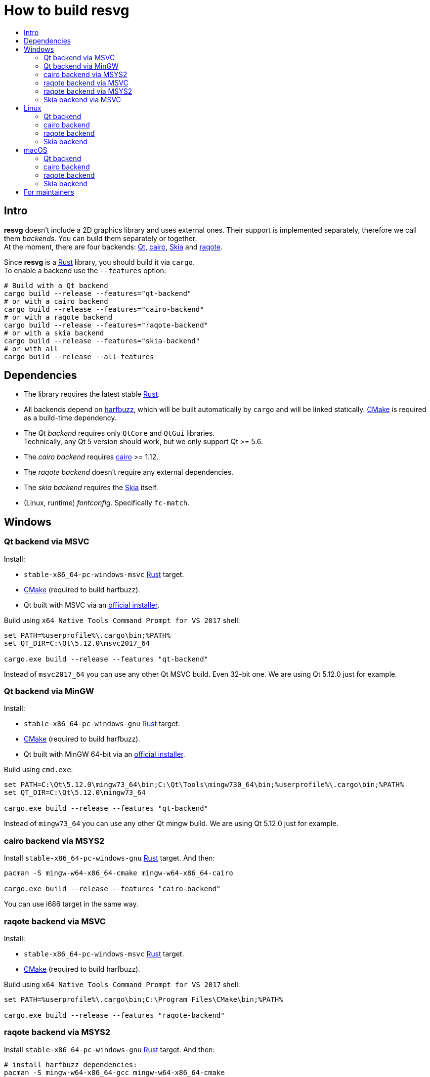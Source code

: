 :toc:
:toc-title:

= How to build *resvg*

== Intro

*resvg* doesn't include a 2D graphics library and uses external ones.
Their support is implemented separately, therefore we call them _backends_.
You can build them separately or together. +
At the moment, there are four backends: https://www.qt.io/[Qt],
https://www.cairographics.org/[cairo], https://skia.org/[Skia] and
https://github.com/jrmuizel/raqote[raqote].

Since *resvg* is a https://www.rust-lang.org/[Rust] library, you should build it via `cargo`. +
To enable a backend use the `--features` option:

```bash
# Build with a Qt backend
cargo build --release --features="qt-backend"
# or with a cairo backend
cargo build --release --features="cairo-backend"
# or with a raqote backend
cargo build --release --features="raqote-backend"
# or with a skia backend
cargo build --release --features="skia-backend"
# or with all
cargo build --release --all-features
```

== Dependencies

* The library requires the latest stable
  https://www.rust-lang.org/tools/install[Rust].
* All backends depend on https://github.com/harfbuzz/harfbuzz[harfbuzz],
  which will be built automatically by `cargo` and will be linked statically.
  https://cmake.org/download/[CMake] is required as a build-time dependency.
* The _Qt backend_ requires only `QtCore` and `QtGui` libraries. +
  Technically, any Qt 5 version should work, but we only support Qt >= 5.6.
* The _cairo backend_ requires https://www.cairographics.org/[cairo] >= 1.12.
* The _raqote backend_ doesn't require any external dependencies.
* The _skia backend_ requires the https://skia.org/[Skia] itself.
* (Linux, runtime) _fontconfig_. Specifically `fc-match`.

== Windows

=== Qt backend via MSVC

Install:

* `stable-x86_64-pc-windows-msvc` https://www.rust-lang.org/tools/install[Rust] target.
* https://cmake.org/download/[CMake] (required to build harfbuzz).
* Qt built with MSVC via an http://download.qt.io/official_releases/online_installers/qt-unified-windows-x86-online.exe[official installer].

Build using `x64 Native Tools Command Prompt for VS 2017` shell:

```batch
set PATH=%userprofile%\.cargo\bin;%PATH%
set QT_DIR=C:\Qt\5.12.0\msvc2017_64

cargo.exe build --release --features "qt-backend"
```

Instead of `msvc2017_64` you can use any other Qt MSVC build. Even 32-bit one.
We are using Qt 5.12.0 just for example.

=== Qt backend via MinGW

Install:

* `stable-x86_64-pc-windows-gnu` https://www.rust-lang.org/tools/install[Rust] target.
* https://cmake.org/download/[CMake] (required to build harfbuzz).
* Qt built with MinGW 64-bit via an http://download.qt.io/official_releases/online_installers/qt-unified-windows-x86-online.exe[official installer].

Build using `cmd.exe`:

```batch
set PATH=C:\Qt\5.12.0\mingw73_64\bin;C:\Qt\Tools\mingw730_64\bin;%userprofile%\.cargo\bin;%PATH%
set QT_DIR=C:\Qt\5.12.0\mingw73_64

cargo.exe build --release --features "qt-backend"
```

Instead of `mingw73_64` you can use any other Qt mingw build.
We are using Qt 5.12.0 just for example.

=== cairo backend via MSYS2

Install `stable-x86_64-pc-windows-gnu` https://www.rust-lang.org/tools/install[Rust] target.
And then:

```bash
pacman -S mingw-w64-x86_64-cmake mingw-w64-x86_64-cairo

cargo.exe build --release --features "cairo-backend"
```

You can use i686 target in the same way.

=== raqote backend via MSVC

Install:

* `stable-x86_64-pc-windows-msvc` https://www.rust-lang.org/tools/install[Rust] target.
* https://cmake.org/download/[CMake] (required to build harfbuzz).

Build using `x64 Native Tools Command Prompt for VS 2017` shell:

```batch
set PATH=%userprofile%\.cargo\bin;C:\Program Files\CMake\bin;%PATH%

cargo.exe build --release --features "raqote-backend"
```

=== raqote backend via MSYS2

Install `stable-x86_64-pc-windows-gnu` https://www.rust-lang.org/tools/install[Rust] target.
And then:

```bash
# install harfbuzz dependencies:
pacman -S mingw-w64-x86_64-gcc mingw-w64-x86_64-cmake

cargo.exe build --release --features "raqote-backend"
```

You can use i686 target in the same way.

=== Skia backend via MSVC

Install:

* `stable-x86_64-pc-windows-msvc` https://www.rust-lang.org/tools/install[Rust] target.
* https://cmake.org/download/[CMake] (required to build harfbuzz).
* Skia itself (we assume that you have already built one).

`SKIA_DIR` should point to a Skia directory that contains the Skia `include` directory.
`SKIA_LIB_DIR` should point to a Skia directory that contains `skia.dll`.

Build using `x64 Native Tools Command Prompt for VS 2017` shell:

```batch
set PATH=%userprofile%\.cargo\bin;C:\Program Files\CMake\bin;%PATH%
set SKIA_DIR=path
set SKIA_LIB_DIR=path

cargo.exe build --release --features "skia-backend"
```

== Linux

=== Qt backend

Install Qt 5 and `harfbuzz` using your distributive's package manager.

On Ubuntu you can install them via:

```
sudo apt install qtbase5-dev libharfbuzz-dev
```

Build `resvg`:

```bash
cargo build --release --features "qt-backend"
```

If you don't want to use a system Qt, you can alter it with the `PKG_CONFIG_PATH` variable.

```bash
PKG_CONFIG_PATH='/path_to_qt/lib/pkgconfig' cargo build --release --features "qt-backend"
```

=== cairo backend

Install `cairo` and `harfbuzz` using your distributive's package manager.

On Ubuntu you can install them via:

```
sudo apt install libcairo2-dev libharfbuzz-dev
```

Build `resvg`:

```bash
cargo build --release --features "cairo-backend"
```

=== raqote backend

Install `harfbuzz` using your distributive's package manager.

On Ubuntu you can install it via:

```
sudo apt install libharfbuzz-dev
```

Build `resvg`:

```bash
cargo build --release --features "raqote-backend"
```

=== Skia backend

We assume that you have already built Skia itself.

Install `harfbuzz` using your distributive's package manager.

On Ubuntu you can install it via:

```
sudo apt install libharfbuzz-dev
```

`SKIA_DIR` should point to a Skia directory that contains the Skia `include` directory.
`SKIA_LIB_DIR` should point to a Skia directory that contains `libskia.so`.

```sh
SKIA_DIR=path SKIA_LIB_DIR=path cargo build --release --features "skia-backend"
```

== macOS

=== Qt backend

Using https://brew.sh/[homebrew]:

```bash
brew install qt

QT_DIR=/usr/local/opt/qt cargo build --release --features "qt-backend"
```

Or an
http://download.qt.io/official_releases/online_installers/qt-unified-mac-x64-online.dmg[official Qt installer]:

```bash
QT_DIR=/Users/$USER/Qt/5.12.0/clang_64 cargo build --release --features "qt-backend"
```

We are using Qt 5.12.0 just for example.

=== cairo backend

Using https://brew.sh/[homebrew]:

```bash
brew install cairo

cargo build --release --features "cairo-backend"
```

=== raqote backend

```bash
cargo build --release --features "raqote-backend"
```

=== Skia backend

We assume that you have already built Skia itself.

Install `harfbuzz` using Homebrew via:

```
brew install harfbuzz
```

`SKIA_DIR` should point to a Skia directory that contains the Skia `include` directory.
`SKIA_LIB_DIR` should point to a Skia directory that contains `libskia.dylib`.

```sh
SKIA_DIR=path SKIA_LIB_DIR=path cargo build --release --features "skia-backend"
```

== For maintainers

*resvg* consists of 4 parts:

- the Rust library (link:./src[src])
- the C library/bindings (link:./capi[capi])
- the CLI tool to render SVG (link:./tools/rendersvg[tools/rendersvg])
- the CLI tool to simplify SVG (link:./tools/usvg[tools/usvg])

All of them are optional and each one, except `usvg`, can be built with a specific backend.

No need to build `rendersvg` for each backend separately since it has a CLI switch
to choose which one to use in runtime.
Not sure how the Rust library can be packaged, but the C libraries should probably be built
separately.

So the final package can look like this:

```
/bin/rendersvg (does not depend on libresvg-*.so)
/bin/usvg (completely optional)
/include/resvg/resvg.h (from capi/include)
/include/resvg/ResvgQt.h (from capi/include, only for Qt backend)
/lib/libresvg-cairo.so
/lib/libresvg-qt.so
/lib/libresvg-raqote.so
/lib/libresvg-skia.so
```
